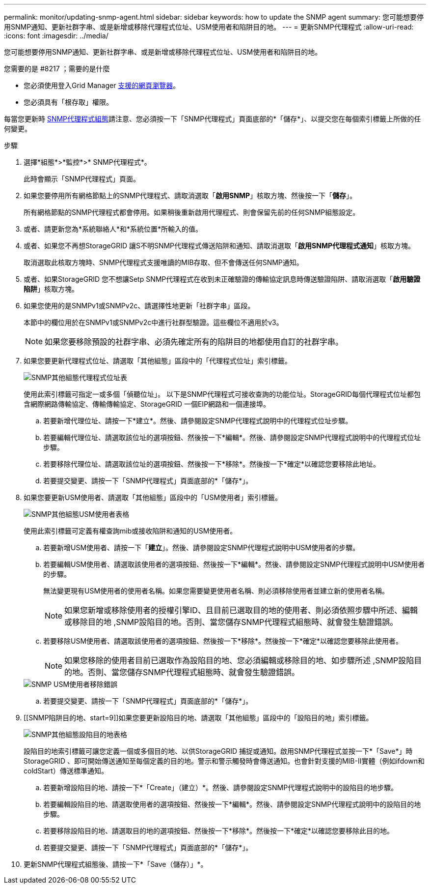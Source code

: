 ---
permalink: monitor/updating-snmp-agent.html 
sidebar: sidebar 
keywords: how to update the SNMP agent 
summary: 您可能想要停用SNMP通知、更新社群字串、或是新增或移除代理程式位址、USM使用者和陷阱目的地。 
---
= 更新SNMP代理程式
:allow-uri-read: 
:icons: font
:imagesdir: ../media/


[role="lead"]
您可能想要停用SNMP通知、更新社群字串、或是新增或移除代理程式位址、USM使用者和陷阱目的地。

.您需要的是 #8217 ；需要的是什麼
* 您必須使用登入Grid Manager xref:../admin/web-browser-requirements.adoc[支援的網頁瀏覽器]。
* 您必須具有「根存取」權限。


每當您更新時 xref:configuring-snmp-agent.adoc[SNMP代理程式組態]請注意、您必須按一下「SNMP代理程式」頁面底部的*「儲存*」、以提交您在每個索引標籤上所做的任何變更。

.步驟
. 選擇*組態*>*監控*>* SNMP代理程式*。
+
此時會顯示「SNMP代理程式」頁面。

. 如果您要停用所有網格節點上的SNMP代理程式、請取消選取「*啟用SNMP*」核取方塊、然後按一下「*儲存*」。
+
所有網格節點的SNMP代理程式都會停用。如果稍後重新啟用代理程式、則會保留先前的任何SNMP組態設定。

. 或者、請更新您為*系統聯絡人*和*系統位置*所輸入的值。
. 或者、如果您不再想StorageGRID 讓S不明SNMP代理程式傳送陷阱和通知、請取消選取「*啟用SNMP代理程式通知*」核取方塊。
+
取消選取此核取方塊時、SNMP代理程式支援唯讀的MIB存取、但不會傳送任何SNMP通知。

. 或者、如果StorageGRID 您不想讓Setp SNMP代理程式在收到未正確驗證的傳輸協定訊息時傳送驗證陷阱、請取消選取「*啟用驗證陷阱*」核取方塊。
. 如果您使用的是SNMPv1或SNMPv2c、請選擇性地更新「社群字串」區段。
+
本節中的欄位用於在SNMPv1或SNMPv2c中進行社群型驗證。這些欄位不適用於v3。

+

NOTE: 如果您要移除預設的社群字串、必須先確定所有的陷阱目的地都使用自訂的社群字串。

. 如果您要更新代理程式位址、請選取「其他組態」區段中的「代理程式位址」索引標籤。
+
image::../media/snmp_other_configurations_agent_addresses_table.png[SNMP其他組態代理程式位址表]

+
使用此索引標籤可指定一或多個「偵聽位址」。 以下是SNMP代理程式可接收查詢的功能位址。StorageGRID每個代理程式位址都包含網際網路傳輸協定、傳輸傳輸協定、StorageGRID 一個EIP網路和一個連接埠。

+
.. 若要新增代理位址、請按一下*建立*。然後、請參閱設定SNMP代理程式說明中的代理程式位址步驟。
.. 若要編輯代理位址、請選取該位址的選項按鈕、然後按一下*編輯*。然後、請參閱設定SNMP代理程式說明中的代理程式位址步驟。
.. 若要移除代理位址、請選取該位址的選項按鈕、然後按一下*移除*。然後按一下*確定*以確認您要移除此地址。
.. 若要提交變更、請按一下「SNMP代理程式」頁面底部的*「儲存*」。


. 如果您要更新USM使用者、請選取「其他組態」區段中的「USM使用者」索引標籤。
+
image::../media/snmp_other_config_usm_users_table.png[SNMP其他組態USM使用者表格]

+
使用此索引標籤可定義有權查詢mib或接收陷阱和通知的USM使用者。

+
.. 若要新增USM使用者、請按一下「*建立*」。然後、請參閱設定SNMP代理程式說明中USM使用者的步驟。
.. 若要編輯USM使用者、請選取該使用者的選項按鈕、然後按一下*編輯*。然後、請參閱設定SNMP代理程式說明中USM使用者的步驟。
+
無法變更現有USM使用者的使用者名稱。如果您需要變更使用者名稱、則必須移除使用者並建立新的使用者名稱。

+

NOTE: 如果您新增或移除使用者的授權引擎ID、且目前已選取目的地的使用者、則必須依照步驟中所述、編輯或移除目的地 ,SNMP設陷目的地。否則、當您儲存SNMP代理程式組態時、就會發生驗證錯誤。

.. 若要移除USM使用者、請選取該使用者的選項按鈕、然後按一下*移除*。然後按一下*確定*以確認您要移除此使用者。
+

NOTE: 如果您移除的使用者目前已選取作為設陷目的地、您必須編輯或移除目的地、如步驟所述 ,SNMP設陷目的地。否則、當您儲存SNMP代理程式組態時、就會發生驗證錯誤。

+
image::../media/snmp_usm_user_remove_error.png[SNMP USM使用者移除錯誤]

.. 若要提交變更、請按一下「SNMP代理程式」頁面底部的*「儲存*」。


. [[SNMP陷阱目的地、start=9]]如果您要更新設陷目的地、請選取「其他組態」區段中的「設陷目的地」索引標籤。
+
image::../media/snmp_other_config_trap_dest_table.png[SNMP其他組態設陷目的地表格]

+
設陷目的地索引標籤可讓您定義一個或多個目的地、以供StorageGRID 捕捉或通知。啟用SNMP代理程式並按一下*「Save*」時StorageGRID 、即可開始傳送通知至每個定義的目的地。警示和警示觸發時會傳送通知。也會針對支援的MIB-II實體（例如ifdown和coldStart）傳送標準通知。

+
.. 若要新增設陷目的地、請按一下*「Create」（建立）*。然後、請參閱設定SNMP代理程式說明中的設陷目的地步驟。
.. 若要編輯設陷目的地、請選取使用者的選項按鈕、然後按一下*編輯*。然後、請參閱設定SNMP代理程式說明中的設陷目的地步驟。
.. 若要移除設陷目的地、請選取目的地的選項按鈕、然後按一下*移除*。然後按一下*確定*以確認您要移除此目的地。
.. 若要提交變更、請按一下「SNMP代理程式」頁面底部的*「儲存*」。


. 更新SNMP代理程式組態後、請按一下*「Save（儲存）」*。

